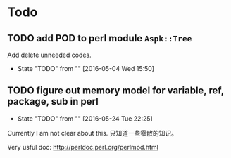 * Todo
** TODO add POD to perl module ~Aspk::Tree~
   Add delete unneeded codes.
   - State "TODO"       from ""           [2016-05-04 Wed 15:50]
** TODO figure out memory model for variable, ref, package, sub in perl
   - State "TODO"       from ""           [2016-05-24 Tue 22:25]
   Currently I am not clear about this. 只知道一些零散的知识。

   Very usful doc: http://perldoc.perl.org/perlmod.html